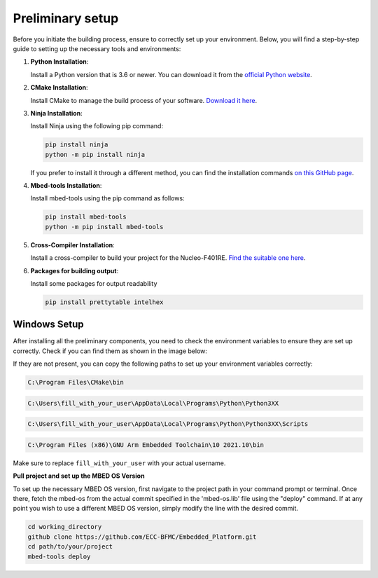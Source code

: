 Preliminary setup
==============================

Before you initiate the building process, ensure to correctly set up your environment. Below, you will find a step-by-step guide to setting up the necessary tools and environments:

1. **Python Installation**:
   
   Install a Python version that is 3.6 or newer. You can download it from the `official Python website <https://www.python.org/downloads/>`_.

2. **CMake Installation**:

   Install CMake to manage the build process of your software. `Download it here <https://cmake.org/download/>`_.

3. **Ninja Installation**:

   Install Ninja using the following pip command:

   .. code-block:: bash

      pip install ninja
      python -m pip install ninja

   If you prefer to install it through a different method, you can find the installation commands `on this GitHub page <https://github.com/ninja-build/ninja/wiki/Pre-built-Ninja-packages>`_.

4. **Mbed-tools Installation**:

   Install mbed-tools using the pip command as follows:

   .. code-block:: bash

      pip install mbed-tools
      python -m pip install mbed-tools

5. **Cross-Compiler Installation**:

   Install a cross-compiler to build your project for the Nucleo-F401RE. `Find the suitable one here <https://developer.arm.com/downloads/-/gnu-rm>`_.

6. **Packages for building output**:

   Install some packages for output readability

   .. code-block:: bash

      pip install prettytable intelhex

Windows Setup
~~~~~~~~~~~~~

After installing all the preliminary components, you need to check the environment variables to ensure they are set up correctly. Check if you can find them 
as shown in the image below:

.. image:: ../../images/embeddedplatform/envVariables.png
   :align: center
   :width: 90%

If they are not present, you can copy the following paths to set up your environment variables correctly:

.. code-block:: bash

    C:\Program Files\CMake\bin

.. code-block:: bash

    C:\Users\fill_with_your_user\AppData\Local\Programs\Python\Python3XX

.. code-block:: bash

    C:\Users\fill_with_your_user\AppData\Local\Programs\Python\Python3XX\Scripts

.. code-block:: bash

    C:\Program Files (x86)\GNU Arm Embedded Toolchain\10 2021.10\bin

Make sure to replace ``fill_with_your_user`` with your actual username.

**Pull project and set up the MBED OS Version**

To set up the necessary MBED OS version, first navigate to the project path in your command prompt or terminal. Once there, fetch the mbed-os from the actual commit specified in the 'mbed-os.lib' file using the "deploy" command. If at any point you wish to use a different MBED OS version, simply modify the line with the desired commit.


.. code-block:: bash
   
   cd working_directory 
   github clone https://github.com/ECC-BFMC/Embedded_Platform.git
   cd path/to/your/project 
   mbed-tools deploy